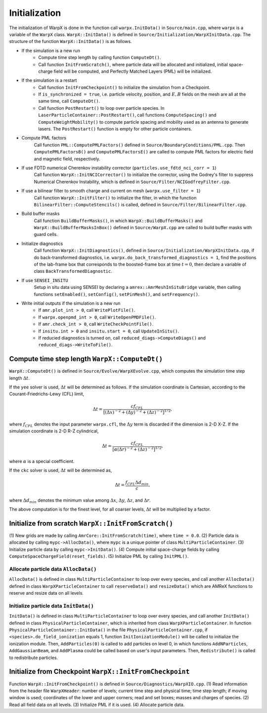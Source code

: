 .. _developers-initialization:

Initialization
==============

The initialization of WarpX is done in the function call
``warpx.InitData()`` in ``Source/main.cpp``,
where ``warpx`` is a variable of the ``WarpX`` class.
``WarpX::InitData()`` is defined in
``Source/Initialization/WarpXInitData.cpp``.
The structure of the function ``WarpX::InitData()``
is as follows.

* If the simulation is a new run
    * Compute time step length by calling function ``ComputeDt()``.
    * Call function ``InitFromScratch()``,
      where particle data will be allocated and initialized,
      initial space-charge field will be computed, and
      Perfectly Matched Layers (PML) will be initialized.

* If the simulation is a restart
    * Call function ``InitFromCheckpoint()`` to initialize the simulation from a Checkpoint.
    * If ``is_synchronized = true``, i.e. particle velocity, position,
      and :math:`E, B` fields on the mesh are all at the same time, call ``ComputeDt()``.
    * Call function ``PostRestart()`` to loop over particle species.
      In ``LaserParticleContainer::PostRestart()``,
      call functions ``ComputeSpacing()`` and ``ComputeWeightMobility()`` to
      compute particle spacing and mobility used as an antenna to generate lasers.
      The ``PostRestart()`` function is empty for other particle containers.

* Compute PML factors
    Call function ``PML::ComputePMLFactors()`` defined in ``Source/BoundaryConditions/PML.cpp``.
    Then ``ComputePMLFactorsB()`` and ``ComputePMLFactorsE()``
    are called to compute PML factors for electric field and magnetic field, respectively.

* If use FDTD numerical Cherenkov instability corrector (``particles.use_fdtd_nci_corr = 1``)
    Call function ``WarpX::InitNCICorrector()`` to initialize the corrector,
    using the Godrey's filter to suppress Numerical Cherenkov Instability,
    which is defined in ``Source/Filter/NCIGodfreyFilter.cpp``.

* If use a bilinear filter to smooth charge and current on mesh (``warpx.use_filter = 1``)
    Call function ``WarpX::InitFilter()`` to initialize the filter,
    in which the function ``BilinearFilter::ComputeStencils()`` is called,
    defined in ``Source/Filter/BilinearFilter.cpp``.

* Build buffer masks
    Call function ``BuildBufferMasks()``,
    in which ``WarpX::BuildBufferMasks()`` and ``WarpX::BuildBufferMasksInBox()``
    defined in ``Source/WarpX.cpp``
    are called to build buffer masks with guard cells.

* Initialize diagnostics
    Call function ``WarpX::InitDiagnostics()``,
    defined in ``Source/Initialization/WarpXInitData.cpp``,
    if do back-transformed diagnostics, i.e. ``warpx.do_back_transformed_diagnostics = 1``,
    find the positions of the lab-frame box that corresponds to the boosted-frame box at time
    :math:`t = 0`, then declare a variable of class ``BackTransformedDiagnostic``.

    .. doxygenclass:: BackTransformedDiagnostic

* If use ``SENSEI_INSITU``
    Setup in situ data using SENSEI by
    declaring a ``amrex::AmrMeshInSituBridge`` variable, then calling functions
    ``setEnabled()``, ``setConfig()``, ``setPinMesh()``, and ``setFrequency()``.

* Write initial outputs if the simulation is a new run
    * If ``amr.plot_int > 0``, call ``WritePlotFile()``.
    * If ``warpx.openpmd_int > 0``, call ``WriteOpenPMDFile()``.
    * If ``amr.check_int > 0``, call ``WriteCheckPointFile()``.
    * If ``insitu.int > 0`` and ``insitu.start = 0``, call ``UpdateInSitu()``.
    * If reducied diagnostics is turned on, call ``reduced_diags->ComputeDiags()`` and ``reduced_diags->WriteToFile()``.

Compute time step length ``WarpX::ComputeDt()``
-----------------------------------------------

``WarpX::ComputeDt()`` is defined in
``Source/Evolve/WarpXEvolve.cpp``,
which computes the simulation time step length :math:`\Delta t`.

If the ``yee`` solver is used, :math:`\Delta t` will be determined as follows.
If the simulation coordinate is Cartesian,
according to the Courant-Friedrichs-Lewy (CFL) limit,

.. math::
    \Delta t  = \dfrac{ c f_{CFL} }
    { [(\Delta x)^{-2} + (\Delta y)^{-2} + (\Delta z)^{-2}]^{1/2} },

where :math:`f_{CFL}` denotes the input parameter ``warpx.cfl``,
the :math:`\Delta y` term is discarded if the dimension is 2-D X-Z.
If the simulation coordinate is 2-D R-Z cylindrical,

.. math::
    \Delta t  = \dfrac{ c f_{CFL} }
    { [\alpha (\Delta r)^{-2} + (\Delta z)^{-2}]^{1/2} },

where :math:`\alpha` is a special coefficient.

If the ``ckc`` solver is used, :math:`\Delta t` will be determined as,

.. math::
    \Delta t  = \dfrac{ f_{CFL} \Delta d_{min} }{ c },

where :math:`\Delta d_{min}` denotes the minimum value among
:math:`\Delta x`,
:math:`\Delta y`,
:math:`\Delta z`,
and
:math:`\Delta r`.

The above computation is for the finest level,
for all coarser levels,
:math:`\Delta t` will be multiplied by a factor.

Initialize from scratch ``WarpX::InitFromScratch()``
----------------------------------------------------

(1) New grids are made by calling ``AmrCore::InitFromScratch(time)``,
where ``time = 0.0``.
(2) Particle data is allocated by calling ``mypc->AllocData()``,
where ``mypc`` is a unique pointer of class ``MultiParticleContainer``.
(3) Initialize particle data by calling ``mypc->InitData()``.
(4) Compute initial space-charge fields by calling ``ComputeSpaceChargeField(reset_fields)``.
(5) Initialize PML by calling ``InitPML()``.

Allocate particle data ``AllocData()``
~~~~~~~~~~~~~~~~~~~~~~~~~~~~~~~~~~~~~~

``AllocData()`` is defined in class ``MultiParticleContainer``
to loop over every species,
and call another ``AllocData()`` defined in class
``WarpXParticleContainer``
to call ``reserveData()`` and ``resizeData()``
which are AMReX functions to reserve and resize data on all levels.

Initialize particle data ``InitData()``
~~~~~~~~~~~~~~~~~~~~~~~~~~~~~~~~~~~~~~~

``InitData()`` is defined in class ``MultiParticleContainer``
to loop over every species,
and call another ``InitData()`` defined in class
``PhysicalParticleContainer``, which is inherited from class
``WarpXParticleContainer``.
In function ``PhysicalParticleContainer::InitData()``
in the file ``PhysicalParticleContainer.cpp``,
if ``<species>.do_field_ionization`` equals 1,
function ``InitIonizationModule()``
will be called to initialize the ionization module.
Then, ``AddParticles(0)`` is called to add particles on level 0,
in which functions ``AddNParticles``, ``AddGaussianBeam``,
and ``AddPlasma`` could be called
based on user's input parameters.
Then, ``Redistribute()`` is called to redistribute particles.

Initialize from Checkpoint ``WarpX::InitFromCheckpoint``
--------------------------------------------------------

Function ``WarpX::InitFromCheckpoint()`` is
defined in ``Source/Diagnostics/WarpXIO.cpp``.
(1) Read information from the header file ``WarpXHeader``:
number of levels; current time step and physical time;
time step length; if moving window is used;
coordinates of the lower and upper corners;
read and set boxes; masses and charges of species.
(2) Read all field data on all levels.
(3) Initialize PML if it is used.
(4) Allocate particle data.
